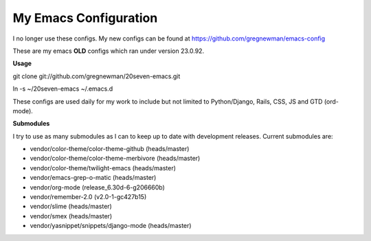 ==================================
My Emacs Configuration
==================================

I no longer use these configs.  My new configs can be found at
https://github.com/gregnewman/emacs-config


These are my emacs **OLD** configs which ran under version 23.0.92.

**Usage**

git clone git://github.com/gregnewman/20seven-emacs.git

ln -s ~/20seven-emacs ~/.emacs.d

These configs are used daily for my work to include but not limited to Python/Django, Rails, CSS, JS and GTD (ord-mode).

**Submodules**

I try to use as many submodules as I can to keep up to date with development releases. Current submodules are:

* vendor/color-theme/color-theme-github (heads/master)
* vendor/color-theme/color-theme-merbivore (heads/master)
* vendor/color-theme/twilight-emacs (heads/master)
* vendor/emacs-grep-o-matic (heads/master)
* vendor/org-mode (release_6.30d-6-g206660b)
* vendor/remember-2.0 (v2.0-1-gc427b15)
* vendor/slime (heads/master)
* vendor/smex (heads/master)
* vendor/yasnippet/snippets/django-mode (heads/master)
